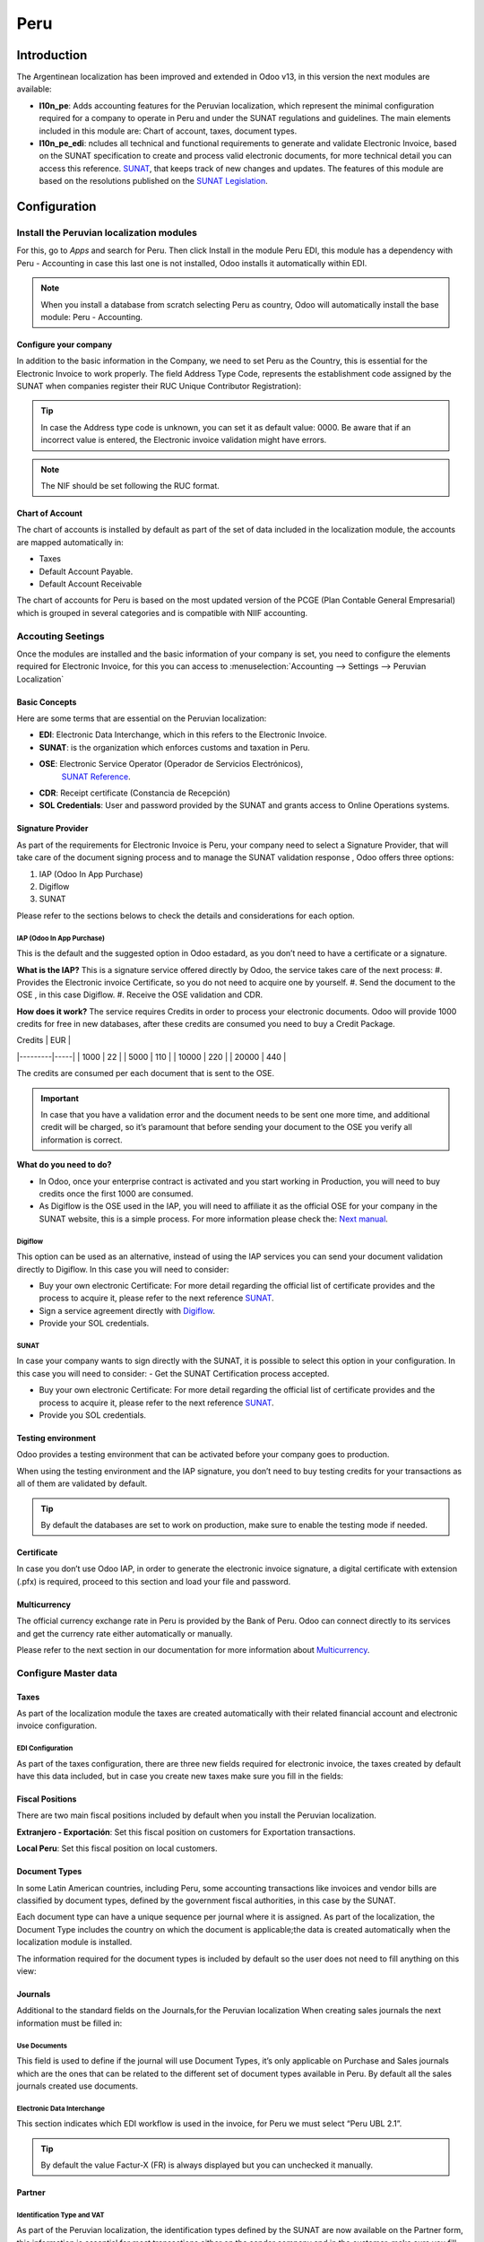 ====
Peru
====

Introduction
============

The Argentinean localization has been improved and extended in Odoo v13, in this version the next
modules are available:

- **l10n_pe**: Adds accounting features for the Peruvian localization, which represent the minimal
  configuration required for a company to operate in Peru and under the SUNAT regulations and 
  guidelines. The main elements included in this module are: Chart of account, taxes, 
  document types. 


- **l10n_pe_edi**: ncludes all technical and functional requirements to generate and validate 
  Electronic Invoice, based on the SUNAT specification to create and process valid electronic 
  documents, for more technical detail you can access this reference.  
  `SUNAT <https://cpe.sunat.gob.pe/node/88/>`_, that keeps track of new changes and updates.  
  The features of this module are based on the resolutions published on the 
  `SUNAT Legislation <https://www.sunat.gob.pe/legislacion/general/index.html/>`_.

Configuration
=============

Install the Peruvian localization modules
-----------------------------------------

For this, go to *Apps* and search for Peru. Then click Install in the module Peru EDI, this 
module has a dependency with Peru - Accounting in case this last one is not installed, Odoo 
installs it automatically within EDI.

.. image:: media/peru_01_modules.png
   :align: center
   :alt: Modules

.. note::
   When you install a database from scratch selecting Peru as country, Odoo will automatically 
   install the base module: Peru - Accounting.


Configure your company
~~~~~~~~~~~~~~~~~~~~~~

In addition to the basic information in the Company,  we need to set Peru as the Country, this 
is essential for the Electronic Invoice to work properly.  The field Address Type Code, 
represents the establishment code assigned by the SUNAT when companies register their RUC 
Unique Contributor Registration):

.. image:: media/peru_02_company.png
   :align: center
   :alt: Company data


.. tip::
   In case the Address type code is unknown,  you can set it as default value: 0000. Be aware 
   that if an incorrect value is entered, the Electronic invoice validation might have errors. 
 
.. note::
   The NIF should be set following the RUC format.

   
Chart of Account
~~~~~~~~~~~~~~~~

The chart of accounts is installed by default as part of the set of data included in the 
localization module, the accounts are mapped automatically in: 

- Taxes
- Default Account Payable.
- Default Account Receivable

The chart of accounts for Peru is based on the most updated version of the PCGE (Plan Contable 
General Empresarial) which is grouped in several categories and is compatible with NIIF 
accounting.

Accouting Seetings
------------------
Once the modules are installed and the basic information of your company is set, you need to 
configure the elements required for Electronic Invoice, for this you can access to 
:menuselection:`Accounting --> Settings --> Peruvian Localization`

Basic Concepts
~~~~~~~~~~~~~~
Here are some terms that are essential on the Peruvian localization: 

- **EDI**: Electronic Data Interchange, which in this refers to the Electronic Invoice. 
- **SUNAT**: is the organization which enforces customs and taxation in Peru.
- **OSE**: Electronic Service Operator (Operador de Servicios Electrónicos),
    `SUNAT Reference <https://cpe.sunat.gob.pe/aliados/ose#:~:text=El%20Operador%20de%20Servicios%20Electr%C3%B3nicos%20(OSE)%20es%20qui%C3%A9n%20se%20encarga,otro%20documento%20que%20se%20emita>`_.
- **CDR**: Receipt certificate (Constancia de Recepción) 
- **SOL Credentials**: User and password provided by the SUNAT and grants access to Online Operations systems. 


Signature Provider
~~~~~~~~~~~~~~~~~~
As part of  the requirements for Electronic Invoice is Peru, your company need 
to select a Signature Provider, that will take care of the document signing process 
and to manage the SUNAT validation response , Odoo offers three options:

#. IAP (Odoo In App Purchase)
#. Digiflow
#. SUNAT

Please refer to the sections belows to check the details and considerations for each option.

IAP (Odoo In App Purchase)
**************************
This is the default and the suggested option in Odoo estadard, as you don’t need to have a 
certificate or a signature.

.. image:: media/peru_03_IAP.png
   :align: center
   :alt: IAP
   
**What is the IAP?**
This is a signature service offered directly by Odoo, the service takes care of the next process: 
#. Provides the Electronic invoice Certificate, so you do not need to acquire one by yourself.
#. Send the document to the OSE , in this case Digiflow.
#. Receive the OSE validation and CDR.

**How does it work?**
The service requires Credits in order to process your electronic documents. Odoo will provide 
1000 credits for free in new databases, after these credits are consumed you need to buy a 
Credit Package. 

| Credits | EUR |
|---------|-----|
| 1000    | 22  |
| 5000    | 110 |
| 10000   | 220 |
| 20000   | 440 |


The credits are consumed per each document that is sent to the OSE. 

.. important::
   In case that you have a validation error and the document needs to be sent one more time, and 
   additional credit will be charged, so it’s paramount that before sending your document to the 
   OSE you verify all information is correct.

**What do you need to do?**

- In Odoo, once your enterprise contract is activated and you start working in Production, you 
  will need to buy credits once the first 1000 are consumed.

- As Digiflow is the OSE used in the IAP,  you will need to affiliate it as the official OSE for 
  your company in the SUNAT website, this is a simple process. For more information please check 
  the: `Next manual <https://drive.google.com/file/d/1BkrMTZIiJyi5XI0lGMi3rbMzHddOL1pa/view?usp=sharing>`_.
   
Digiflow
********
This option can be used as an alternative, instead of using the IAP services you can send your 
document validation directly to Digiflow. In this case you will need to consider:


- Buy your own electronic Certificate: For more detail regarding the official list of certificate 
  provides and the process to acquire it, please refer to the next reference  
  `SUNAT <https://cpe.sunat.gob.pe/informacion_general/certificados_digitales/>`_.
- Sign a service agreement directly with `Digiflow <https://www.digiflow.pe/>`_.
- Provide your SOL credentials.

.. image:: media/peru_04_Digiflow.png
   :align: center
   :alt: Digiflow

SUNAT
*****
In case your company wants to sign directly with the SUNAT, it is possible to select this option 
in your configuration. In this case you will need to consider:
- Get the SUNAT Certification process accepted.

- Buy your own electronic Certificate: For more detail regarding the official list of certificate 
  provides and the process to acquire it, please refer to the next reference  
  `SUNAT <https://cpe.sunat.gob.pe/informacion_general/certificados_digitales/>`_.
  
- Provide you SOL credentials. 


Testing environment
~~~~~~~~~~~~~~~~~~~
Odoo provides a testing environment that can be activated before your company goes to production. 

When using the testing environment and the IAP signature, you don’t need to buy testing credits 
for your transactions as all of them are validated by default.

.. tip::
   By default the databases are set to work on production, make sure to enable the testing mode 
   if needed. 

Certificate
~~~~~~~~~~~
In case you  don’t use Odoo IAP, in order to generate the electronic invoice signature, a digital 
certificate with extension (.pfx) is required, proceed to this section and load your 
file and password.

.. image:: media/peru_05_Certificate.png
   :align: center
   :alt: Certificate
   
Multicurrency
~~~~~~~~~~~~~
The official currency exchange rate in Peru is provided by the Bank of Peru. Odoo can connect 
directly to its services and get the currency rate either automatically or manually.

.. image:: media/peru_06_multicurrency.png
   :align: center
   :alt: Multicurrency Service
   
Please refer to the next section in our documentation for more information about 
`Multicurrency <https://www.odoo.com/documentation/user/14.0/accounting/others/multicurrencies/how_it_works.html>`_.


Configure Master data
---------------------

Taxes
~~~~~
As part of the localization module the taxes are created automatically with their related 
financial account and electronic invoice configuration.

.. image:: media/peru_07_taxes.png
   :align: center
   :alt: Taxes list

EDI Configuration
*****************
As part of the taxes configuration, there are three new fields required for electronic invoice, 
the taxes created by default have this data included, but in case you create new taxes make 
sure you fill in the fields: 

.. image:: media/peru_08_taxes_edi.png
   :align: center
   :alt: Taxes EDI data


Fiscal Positions
~~~~~~~~~~~~~~~~
There are two main fiscal positions included by default when you install the Peruvian localization.

**Extranjero - Exportación**: Set this fiscal position on customers for Exportation transactions.

**Local Peru**: Set this fiscal position on local customers.

Document Types
~~~~~~~~~~~~~~
In some Latin American countries, including Peru, some accounting transactions like invoices and 
vendor bills are classified by document types, defined by the government fiscal authorities, in 
this case by the SUNAT. 

Each document type can have a unique sequence per journal where it is assigned. As part of the 
localization, the Document Type includes the country on which the document is applicable;the data 
is created automatically when the localization module is installed.
 
The information required for the document types is included by default so the user does not need 
to fill anything on this view:

.. image:: media/peru_09_document_type.png
   :align: center
   :alt: Document Type


Journals
~~~~~~~~
Additional to the standard fields on the Journals,for the Peruvian localization When creating 
sales journals the next information must be filled in: 

Use Documents 
*************
This field is used to define if the journal will use Document Types, it’s only applicable on 
Purchase and Sales journals which are the ones that can be related to the different set of 
document types available in Peru. By default all the sales journals created use documents. 

Electronic Data Interchange
***************************
This  section indicates which EDI workflow is used in the invoice, for Peru we must select 
“Peru UBL 2.1”.

.. image:: media/peru_10_id_type.png
   :align: center
   :alt: Journal EDI

.. tip::
  By default the value Factur-X (FR) is always displayed but you can unchecked it manually.  

Partner
~~~~~~~

Identification Type and VAT
***************************
As part of the Peruvian localization, the identification types defined by the SUNAT are now 
available on the Partner form, this information is essential for most transactions either on 
the sender company and in the customer, make sure you fill in this information in your records.

.. image:: media/peru_10_id_type.png
   :align: center
   :alt: Partner identification type


Product
~~~~~~~
Additional to the basic information in your products, for the Peruvian localization, the UNSPC 
Code on the product is a suggested value to be configured. 

.. image:: media/peru_11_unspc_code.png
   :align: center
   :alt: UNSPC Code


Usage and testing
=================

Customer invoice
----------------

EDI Elements
~~~~~~~~~~~~
Once you have configured your master data, the invoices can be created from your sales order or
manually, additional to basic invoice information described in 
`this section  <https://www.odoo.com/documentation/user/14.0/accounting/receivables/customer_invoices/overview.html/>`_
there are a couple of fields required as part of the Peru EDI: 


- **Document type**: The default value is “Factura Electronica” but  you can manually change the 
  document type if needed and select Boleta for example. 

.. image:: media/peru_12_document_type.png
   :align: center
   :alt: Invoice document type

- **Operation type**: This value is required for Electronic Invoice and indicates the transaction 
  type, the default value is “Internal Sale” but another value can be selected manually when needed, 
  for example Export of Goods. 

.. image:: media/peru_13_operation_type.png
   :align: center
   :alt: Invoice operation type

- **EDI Affectation Reason**: In the invoice lines, you will notice that additional to the Tax 
  there is a field “EDI Affectation Reason” that determines the tax scope based on the SUNAT list 
  that is displayed. All the taxes loaded by default are associated with a default EDI affection 
  reason, if needed you can manually select another one when creating the invoice.  

.. image:: media/peru_14_tax_affectation_reason.png
   :align: center
   :alt: Tax affectation reason


Invoice validation
~~~~~~~~~~~~~~~~~~

Once you check all the information in your invoice is correct you can proceed to validate it, 
this action registers the account move in the accounting and triggers the Electronic invoice 
workflow to send it to the OSE and the SUNAT, the next message is displayed at the top of the 
invoice:

.. image:: media/peru_15_posted_invoice.png
   :align: center
   :alt: EDI invoice sending

Asynchronous means that the document is not sent automatically after the invoice has been posted. 


Electronic Invoice Status
*************************
**To be Sent**: To be sent: Indicates the document is ready to be sent to the OSE, this can be 
done either automatically by Odoo with a cron that runs every hour,  or the user can send it 
immediately by clicking on the button “Sent now”.

.. image:: media/peru_15_sent_manual.png
   :align: center
   :alt: Send EDI manually


**Sent**: Indicates the document was sent to the OSE and was successfully validated. As part of 
the validation a ZIP file is downloaded and a message is logged in the chatter indicating the 
correct Government validation.  

.. image:: media/peru_16_invoice_sent.png
   :align: center
   :alt: Send EDI manually

In case there is a validation error the Electronic Invoice status remains in “To be sent” so the 
corrections can be made and the invoice can be sent again. 

.. warning::
   One credit is consumed each time that you send a document for validation, in this sense if an 
   error is detected on an invoice and you send it one more time, two credits are consumed in total.


Common Errors
~~~~~~~~~~~~~
There are multiple reasons behind a rejection from the OSE or the SUNAT, when this happens Odoo 
sends a message at the top of the invoice indicating the error details and in the most common 
cases a hint to fix the issue. 

If a validation error is received, you have two options: 

* In case the error is related to master data on the partner, customer or taxes you can simply 
  apply the change on the record (example customer identification type) and once it is done click 
  on the Retry button. 
* If the error is related to some data recorded on the invoice directly (Operation type, missing 
  data on the invoice lines) the correct solution is Reset the invoice to Draft, apply the changes 
  and then send the invoice again to the SUNAT for another validation. 

.. image:: media/peru_17_errors.png
   :align: center
   :alt: Invoice errors


For more detail regarding the common errors you might have please refer to 
`this link  <https://www.nubefact.com/codigos-error-sunat/>`_


Invoice PDF Report
~~~~~~~~~~~~~~~~~~
After the invoice is Accepted and validated by the SUNAT and the PDF is printed it includes the 
fiscal elements that indicates out document is fiscally valid:

.. image:: media/peru_18_PDF.png
   :align: center
   :alt: Invoice PDF report


IAP Credits
~~~~~~~~~~~
Odoo’s Electronic IAP offers 1000 credits for free, after these credits are consumed in your 
production database, your company must buy new credits in order to process your transactions. 

Once you run out of credits a red label will appear at the top of the invoice indicating that 
additional credits are required, you can easily buy them by accessing the link provided in 
the message. 

.. image:: media/peru_19_credits_IAP.png
   :align: center
   :alt: Buying credits in the IAP

In the link you will find several packages with different pricing based on the number of credits. 
The price list in the IAP is always displayed in EUR.



Special Use cases
~~~~~~~~~~~~~~~~~

Cancelation process
*******************
There are some scenarios that require an invoice cancellation, example when an invoice was created 
by mistake. If the invoice was already sent and validated by the SUNAT, the correct way to proceed 
is by clicking on the button Request Cancellation:

.. image:: media/peru_20_cancellation.png
   :align: center
   :alt: Request cancellation

In order to cancel an invoice you will need to provide a cancellation Reason. 


Electronic Invoice Status
^^^^^^^^^^^^^^^^^^^^^^^^^
**To Cancel**:  Indicates the cancellation request is ready to be sent to the OSE, this can be done 
either automatically by Odoo with a cron that runs every hour, or the user can send it 
immediately by clicking on the button “Send now”. Once it is sent, a cancellation ticket is 
created, as a result the next message and CDR File are logged in the chatter:

.. image:: media/peru_21_cancellation_cdr.png
   :align: center
   :alt: Cancellation CDR
   
**Cancelled**: Indicates the cancellation request was sent to the OSE and was successfully 
validated. As part of the validation a ZIP file is downloaded and a message is logged in the 
chatter indicating the correct Government validation.

.. image:: media/peru_22_cancelled.png
   :align: center
   :alt: Canceled invoice

.. warning::
   One credit is consumed on each cancellation request.
   
Cancelation process
*******************
When creating exportation invoices, take into account the next considerations:

- The Identification type on your customer must be Foreing ID. 
- Operation type in your invoice must be an Exportation one. 
- The taxes included in the invoice lines should be EXP taxes.

.. image:: media/peru_23_exp_invoice.png
   :align: center
   :alt: Exportation invoices

Advance Payments
****************
#. Create the advance payment Invoice and apply it’s related payment. 
#. Create the final invoice without considering the advance payment. 
#. Create a credit note for the Final invoice with the advance payment amount. 
#. Reconcile the Credit note with the final invoice. 
#. The remaining balance on the final invoice should be paid with a regular payment transaction. 


Credit Notes
------------
When a correction or refund is needed over a validated invoice, a credit note must be generated, 
for this just click on the button “Add Credit Note”, a part of the Peruvian localization you need 
to prove a Credit Reason selecting one of the options in the list.

.. image:: media/peru_24_credit_note.png
   :align: center
   :alt: Credit Note

.. tip::
   When creating your first credit Note, select the Credit Method: Partial Refund, this allows you 
   to define the credit note sequence. 
   
By default the Credit Note is set in the document type:

.. image:: media/peru_25_credit_note_document.png
   :align: center
   :alt: Credit Note document type

To finish the workflow please follow the instructions on 
`this section <https://www.odoo.com/documentation/user/14.0/accounting/receivables/customer_invoices/credit_notes.html>`_.

.. note::
   The EDI workflow for the SUNAT in the same way as the invoices. 


Debit Notes
------------
As part of the Preuvian localization, besides creating credit notes from an existing document 
you can also create debit Notes. For this just use the button “Add Debit Note”.

By default the Debit Note is set in the document type.
